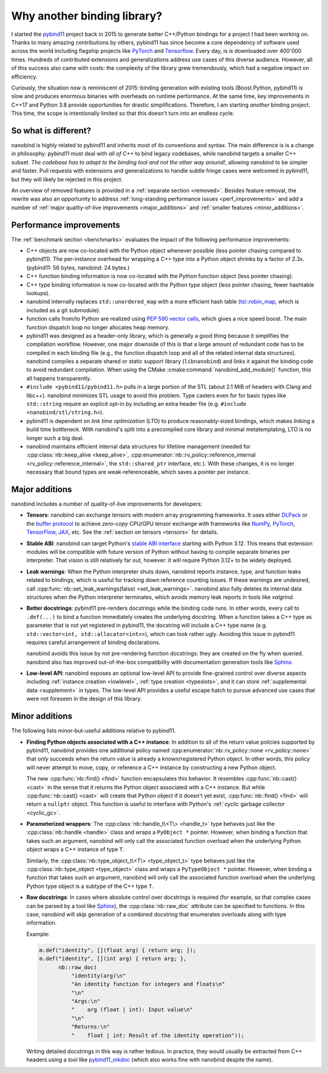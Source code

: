 .. _why:

.. cpp:namespace:: nanobind

Why another binding library?
============================

I started the `pybind11 <http://github.com/pybind/pybind11>`_ project back in
2015 to generate better C++/Python bindings for a project I had been working
on. Thanks to many amazing contributions by others, pybind11 has since become a
core dependency of software used across the world including flagship projects
like `PyTorch <https://pytorch.org>`_ and `Tensorflow
<https://www.tensorflow.org>`_. Every day, is is downloaded over 400'000 times.
Hundreds of contributed extensions and generalizations address use cases of
this diverse audience. However, all of this success also came with costs: the
complexity of the library grew tremendously, which had a negative impact on
efficiency.

Curiously, the situation now is reminiscent of 2015: binding generation with
existing tools (Boost.Python, pybind11) is slow and produces enormous binaries
with overheads on runtime performance. At the same time, key improvements in
C++17 and Python 3.8 provide opportunities for drastic simplifications.
Therefore, I am starting *another* binding project. This time, the scope is
intentionally limited so that this doesn't turn into an endless cycle.

So what is different?
---------------------

nanobind is highly related to pybind11 and inherits most of its conventions
and syntax. The main difference is is a change in philosophy: pybind11 must
deal with *all of C++* to bind legacy codebases, while nanobind targets
a smaller C++ subset. *The codebase has to adapt to the binding tool and not
the other way around!*, allowing nanobind to be simpler and faster. Pull
requests with extensions and generalizations to handle subtle fringe cases were
welcomed in pybind11, but they will likely be rejected in this project.

An overview of removed features is provided in a :ref:`separate section
<removed>`. Besides feature removal, the rewrite was also an opportunity to
address :ref:`long-standing performance issues <perf_improvements>` and add a
number of :ref:`major quality-of-live improvements <major_additions>` and
:ref:`smaller features <minor_additions>`.

.. _perf_improvements:

Performance improvements
------------------------

The :ref:`benchmark section <benchmarks>` evaluates the impact of the following
performance improvements:

- C++ objects are now co-located with the Python object whenever possible (less
  pointer chasing compared to pybind11). The per-instance overhead for wrapping
  a C++ type into a Python object shrinks by a factor of 2.3x. (pybind11: 56
  bytes, nanobind: 24 bytes.)

- C++ function binding information is now co-located with the Python
  function object (less pointer chasing).

- C++ type binding information is now co-located with the Python type object
  (less pointer chasing, fewer hashtable lookups).

- nanobind internally replaces ``std::unordered_map`` with a more efficient
  hash table (`tsl::robin_map <https://github.com/Tessil/robin-map>`_, which
  is included as a git submodule).

- function calls from/to Python are realized using `PEP 590 vector calls
  <https://www.python.org/dev/peps/pep-0590>`_, which gives a nice speed
  boost. The main function dispatch loop no longer allocates heap memory.

- pybind11 was designed as a header-only library, which is generally a good
  thing because it simplifies the compilation workflow. However, one major
  downside of this is that a large amount of redundant code has to be
  compiled in each binding file (e.g., the function dispatch loop and all of
  the related internal data structures). nanobind compiles a separate shared
  or static support library (``libnanobind``) and links it against the binding
  code to avoid redundant compilation. When using the CMake
  :cmake:command:`nanobind_add_module()` function, this all happens
  transparently.

- ``#include <pybind11/pybind11.h>`` pulls in a large portion of the STL
  (about 2.1 MiB of headers with Clang and libc++). nanobind minimizes STL
  usage to avoid this problem. Type casters even for for basic types like
  ``std::string`` require an explicit opt-in by including an extra header
  file (e.g. ``#include <nanobind/stl/string.h>``).

- pybind11 is dependent on *link time optimization* (LTO) to produce
  reasonably-sized bindings, which makes linking a build time bottleneck.
  With nanobind's split into a precompiled core library and minimal
  metatemplating, LTO is no longer such a big deal.

- nanobind maintains efficient internal data structures for lifetime management
  (needed for :cpp:class:`nb::keep_alive <keep_alive>`,
  :cpp:enumerator:`nb::rv_policy::reference_internal
  <rv_policy::reference_internal>`, the ``std::shared_ptr`` interface, etc.).
  With these changes, it is no longer necessary that bound types are
  weak-referenceable, which saves a pointer per instance.

.. _major_additions:

Major additions
---------------

nanobind includes a number of quality-of-live improvements for developers:

- **Tensors**: nanobind can exchange
  tensors with modern array
  programming frameworks. It uses
  either `DLPack
  <https://github.com/dmlc/dlpack>`_
  or the `buffer protocol
  <https://docs.python.org/3/c-api/buffer.html>`_
  to achieve *zero-copy* CPU/GPU
  tensor exchange with frameworks
  like `NumPy <https://numpy.org>`_,
  `PyTorch <https://pytorch.org>`_,
  `TensorFlow
  <https://www.tensorflow.org>`_,
  `JAX
  <https://jax.readthedocs.io>`_,
  etc. See the :ref:`section on
  tensors <tensors>` for details.

- **Stable ABI**: nanobind can target Python's `stable ABI interface
  <https://docs.python.org/3/c-api/stable.html>`_ starting with Python 3.12.
  This means that extension modules will be compatible with 
  future version of Python without having to compile separate binaries per interpreter. That vision is still relatively far out, however: it will require Python
  3.12+ to be widely deployed.

- **Leak warnings**: When the Python interpreter shuts down, nanobind reports
  instance, type, and function leaks related to bindings, which is useful for
  tracking down reference counting issues.  If these warnings are undesired,
  call :cpp:func:`nb::set_leak_warnings(false) <set_leak_warnings>`. nanobind
  also fully deletes its internal data structures when the Python interpreter
  terminates, which avoids memory leak reports in tools like *valgrind*.

- **Better docstrings**: pybind11 pre-renders docstrings while the binding code
  runs. In other words, every call to ``.def(...)`` to bind a function
  immediately creates the underlying docstring. When a function takes a C++
  type as parameter that is not yet registered in pybind11, the docstring will
  include a C++ type name (e.g. ``std::vector<int, std::allocator<int>>``),
  which can look rather ugly. Avoiding this issue in pybind11 requires careful
  arrangement of binding declarations.

  nanobind avoids this issue by not pre-rendering function docstrings: they are
  created on the fly when queried. nanobind also has improved out-of-the-box
  compatibility with documentation generation tools like `Sphinx
  <https://www.sphinx-doc.org/en/master/>`_.

- **Low-level API**: nanobind exposes an optional low-level API to provide
  fine-grained control over diverse aspects including :ref:`instance creation
  <lowlevel>`, :ref:`type creation <typeslots>`, and it can store
  :ref:`supplemental data <supplement>` in types. The low-level API provides a
  useful escape hatch to pursue advanced use cases that were not foreseen in
  the design of this library.

.. _minor_additions:

Minor additions
---------------

The following lists minor-but-useful additions relative to pybind11.

- **Finding Python objects associated with a C++ instance**: In addition to all
  of the return value policies supported by pybind11, nanobind provides one
  additional policy named :cpp:enumerator:`nb::rv_policy::none
  <rv_policy::none>` that *only* succeeds when the return value is already a
  known/registered Python object. In other words, this policy will never
  attempt to move, copy, or reference a C++ instance by constructing a new
  Python object.

  The new :cpp:func:`nb::find() <find>` function encapsulates this behavior. It
  resembles :cpp:func:`nb::cast() <cast>` in the sense that it returns the
  Python object associated with a C++ instance. But while :cpp:func:`nb::cast()
  <cast>` will create that Python object if it doesn't yet exist,
  :cpp:func:`nb::find() <find>` will return a ``nullptr`` object. This function
  is useful to interface with Python's :ref:`cyclic garbage collector
  <cyclic_gc>`.

- **Parameterized wrappers**: The :cpp:class:`nb::handle_t\<T\> <handle_t>` type
  behaves just like the :cpp:class:`nb::handle <handle>` class and wraps a
  ``PyObject *`` pointer. However, when binding a function that takes such an
  argument, nanobind will only call the associated function overload when the
  underlying Python object wraps a C++ instance of type ``T``.

  Similarly, the :cpp:class:`nb::type_object_t\<T\> <type_object_t>` type
  behaves just like the :cpp:class:`nb::type_object <type_object>` class and
  wraps a ``PyTypeObject *`` pointer. However, when binding a function that
  takes such an argument, nanobind will only call the associated function
  overload when the underlying Python type object is a subtype of the C++ type
  ``T``.

- **Raw docstrings**: In cases where absolute control over docstrings is
  required (for example, so that complex cases can be parsed by a tool like
  `Sphinx <https://www.sphinx-doc.org>`_), the :cpp:class:`nb::raw_doc`
  attribute can be specified to functions. In this case, nanobind will *skip*
  generation of a combined docstring that enumerates overloads along with type
  information.

  Example:

  .. code-block:: cpp

     m.def("identity", [](float arg) { return arg; });
     m.def("identity", [](int arg) { return arg; },
           nb::raw_doc(
               "identity(arg)\n"
               "An identity function for integers and floats\n"
               "\n"
               "Args:\n"
               "    arg (float | int): Input value\n"
               "\n"
               "Returns:\n"
               "    float | int: Result of the identity operation"));

  Writing detailed docstrings in this way is rather tedious. In practice, they
  would usually be extracted from C++ headers using a tool like `pybind11_mkdoc
  <https://github.com/pybind/pybind11_mkdoc>`_ (which also works fine with
  nanobind despite the name).

